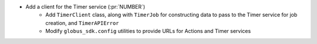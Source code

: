 * Add a client for the Timer service (:pr:`NUMBER`)
    * Add ``TimerClient`` class, along with ``TimerJob`` for constructing data
      to pass to the Timer service for job creation, and ``TimerAPIError``
    * Modify ``globus_sdk.config`` utilities to provide URLs for Actions and
      Timer services
